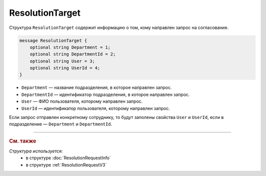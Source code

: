 ResolutionTarget
================

Структура ``ResolutionTarget`` содержит информацию о том, кому направлен запрос на согласование.

.. code-block:: protobuf

    message ResolutionTarget {
        optional string Department = 1;
        optional string DepartmentId = 2;
        optional string User = 3;
        optional string UserId = 4;
    }

- ``Department`` — название подразделения, в которое направлен запрос.
- ``DepartmentId`` — идентификатор подразделения, в которое направлен запрос.
- ``User`` — ФИО пользователя, которому направлен запрос.
- ``UserId`` — идентификатор пользователя, которому направлен запрос.

Если запрос отправлен конкретному сотруднику, то будут заполены свойства ``User`` и ``UserId``, если в подразделение — ``Department`` и ``DepartmentId``.

----

.. rubric:: См. также

*Структура используется:*
	- в структуре :doc:`ResolutionRequestInfo`
	- в структуре :ref:`ResolutionRequestV3`